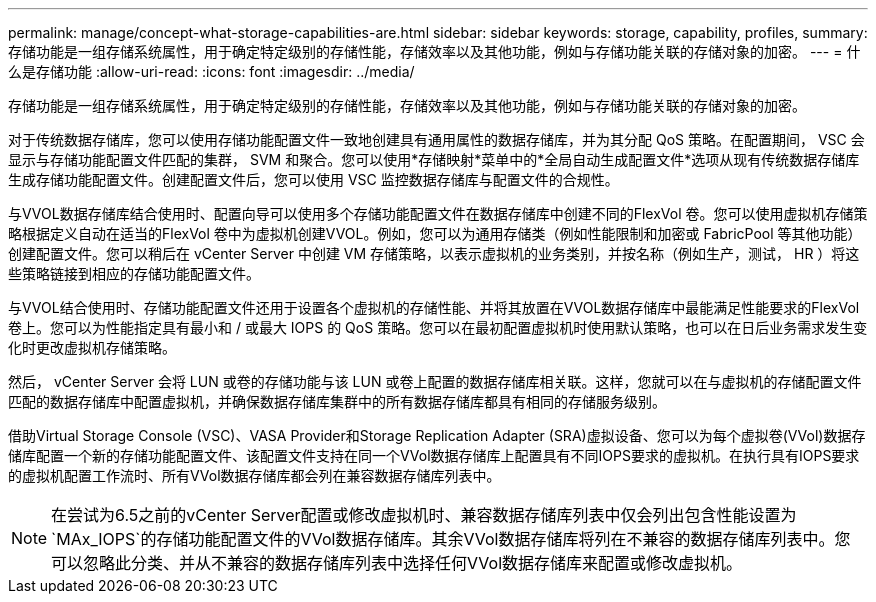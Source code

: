 ---
permalink: manage/concept-what-storage-capabilities-are.html 
sidebar: sidebar 
keywords: storage, capability, profiles, 
summary: 存储功能是一组存储系统属性，用于确定特定级别的存储性能，存储效率以及其他功能，例如与存储功能关联的存储对象的加密。 
---
= 什么是存储功能
:allow-uri-read: 
:icons: font
:imagesdir: ../media/


[role="lead"]
存储功能是一组存储系统属性，用于确定特定级别的存储性能，存储效率以及其他功能，例如与存储功能关联的存储对象的加密。

对于传统数据存储库，您可以使用存储功能配置文件一致地创建具有通用属性的数据存储库，并为其分配 QoS 策略。在配置期间， VSC 会显示与存储功能配置文件匹配的集群， SVM 和聚合。您可以使用*存储映射*菜单中的*全局自动生成配置文件*选项从现有传统数据存储库生成存储功能配置文件。创建配置文件后，您可以使用 VSC 监控数据存储库与配置文件的合规性。

与VVOL数据存储库结合使用时、配置向导可以使用多个存储功能配置文件在数据存储库中创建不同的FlexVol 卷。您可以使用虚拟机存储策略根据定义自动在适当的FlexVol 卷中为虚拟机创建VVOL。例如，您可以为通用存储类（例如性能限制和加密或 FabricPool 等其他功能）创建配置文件。您可以稍后在 vCenter Server 中创建 VM 存储策略，以表示虚拟机的业务类别，并按名称（例如生产，测试， HR ）将这些策略链接到相应的存储功能配置文件。

与VVOL结合使用时、存储功能配置文件还用于设置各个虚拟机的存储性能、并将其放置在VVOL数据存储库中最能满足性能要求的FlexVol 卷上。您可以为性能指定具有最小和 / 或最大 IOPS 的 QoS 策略。您可以在最初配置虚拟机时使用默认策略，也可以在日后业务需求发生变化时更改虚拟机存储策略。

然后， vCenter Server 会将 LUN 或卷的存储功能与该 LUN 或卷上配置的数据存储库相关联。这样，您就可以在与虚拟机的存储配置文件匹配的数据存储库中配置虚拟机，并确保数据存储库集群中的所有数据存储库都具有相同的存储服务级别。

借助Virtual Storage Console (VSC)、VASA Provider和Storage Replication Adapter (SRA)虚拟设备、您可以为每个虚拟卷(VVol)数据存储库配置一个新的存储功能配置文件、该配置文件支持在同一个VVol数据存储库上配置具有不同IOPS要求的虚拟机。在执行具有IOPS要求的虚拟机配置工作流时、所有VVol数据存储库都会列在兼容数据存储库列表中。

[NOTE]
====
在尝试为6.5之前的vCenter Server配置或修改虚拟机时、兼容数据存储库列表中仅会列出包含性能设置为`MAx_IOPS`的存储功能配置文件的VVol数据存储库。其余VVol数据存储库将列在不兼容的数据存储库列表中。您可以忽略此分类、并从不兼容的数据存储库列表中选择任何VVol数据存储库来配置或修改虚拟机。

====